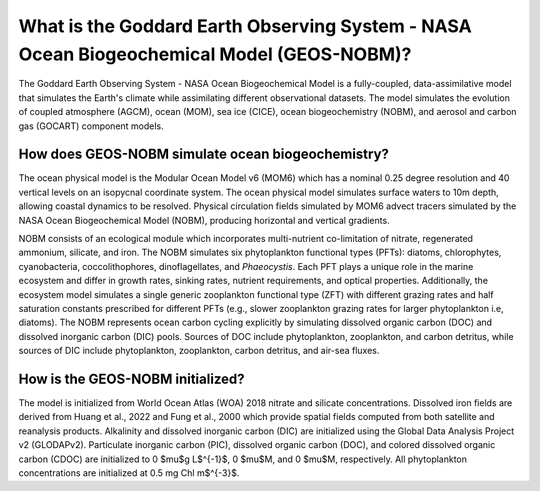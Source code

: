 *****************************************************************************************
What is the Goddard Earth Observing System - NASA Ocean Biogeochemical Model (GEOS-NOBM)?
*****************************************************************************************

The Goddard Earth Observing System - NASA Ocean Biogeochemical Model is a fully-coupled, data-assimilative model that simulates the Earth's climate while assimilating different observational datasets. The model simulates the evolution of coupled atmosphere (AGCM), ocean (MOM), sea ice (CICE), ocean biogeochemistry (NOBM), and aerosol and carbon gas (GOCART) component models.

How does GEOS-NOBM simulate ocean biogeochemistry?
==================================================

The ocean physical model is the Modular Ocean Model v6 (MOM6) which has a nominal 0.25 degree resolution and 40 vertical levels on an isopycnal coordinate system. The ocean physical model simulates surface waters to 10m depth, allowing coastal dynamics to be resolved. Physical circulation fields simulated by MOM6 advect tracers simulated by the NASA Ocean Biogeochemical Model (NOBM), producing horizontal and vertical gradients. 

NOBM consists of an ecological module which incorporates multi-nutrient co-limitation of nitrate, regenerated ammonium, silicate, and iron. The NOBM simulates six phytoplankton functional types (PFTs): diatoms, chlorophytes, cyanobacteria, coccolithophores, dinoflagellates, and *Phaeocystis*. Each PFT plays a unique role in the marine ecosystem and differ in growth rates, sinking rates, nutrient requirements, and optical properties. Additionally, the ecosystem model simulates a single generic zooplankton functional type (ZFT) with different grazing rates and half saturation constants prescribed for different PFTs (e.g., slower zooplankton grazing rates for larger phytoplankton i.e, diatoms). The NOBM represents ocean carbon cycling explicitly by simulating dissolved organic carbon (DOC) and dissolved inorganic carbon (DIC) pools. Sources of DOC include phytoplankton, zooplankton, and carbon detritus, while sources of DIC include phytoplankton, zooplankton, carbon detritus, and air-sea fluxes.

How is the GEOS-NOBM initialized?
=================================

The model is initialized from World Ocean Atlas (WOA) 2018 nitrate and silicate concentrations. Dissolved iron fields are derived from Huang et al., 2022 and Fung et al., 2000 which provide spatial fields computed from both satellite and reanalysis products. Alkalinity and dissolved inorganic carbon (DIC) are initialized using the Global Data Analysis Project v2 (GLODAPv2). Particulate inorganic carbon (PIC), dissolved organic carbon (DOC), and colored dissolved organic carbon (CDOC) are initialized to 0 $\mu$g L$^{-1}$, 0 $\mu$M, and 0 $\mu$M, respectively. All phytoplankton concentrations are initialized at 0.5 mg Chl m$^{-3}$.
